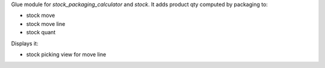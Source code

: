 Glue module for `stock_packaging_calculator` and `stock`.
It adds product qty computed by packaging to:

* stock move
* stock move line
* stock quant

Displays it:

* stock picking view for move line
